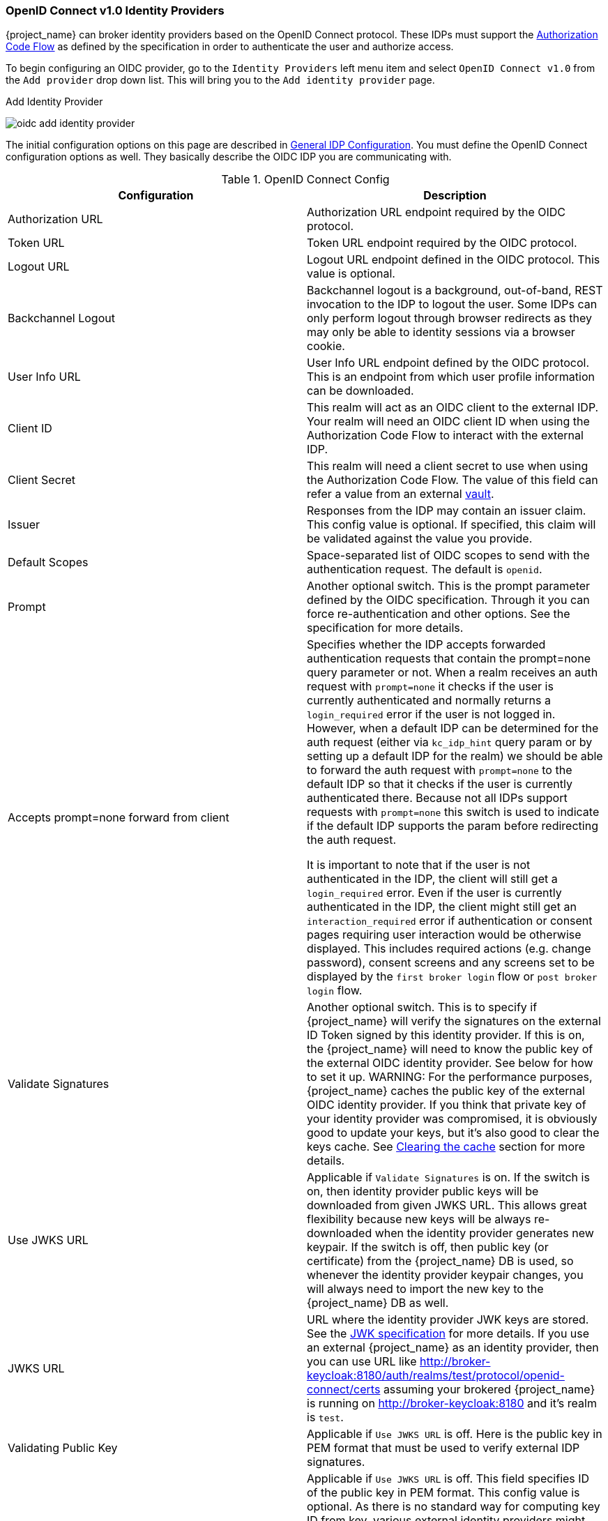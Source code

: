 [[_identity_broker_oidc]]
=== OpenID Connect v1.0 Identity Providers

{project_name} can broker identity providers based on the OpenID Connect protocol.  These IDPs must support the <<_oidc, Authorization Code Flow>>
as defined by the specification in order to authenticate the user and authorize access.

To begin configuring an OIDC provider, go to the `Identity Providers` left menu item
and select `OpenID Connect v1.0` from the `Add provider` drop down list.  This will bring you to the `Add identity provider` page.

.Add Identity Provider
image:{project_images}/oidc-add-identity-provider.png[]

The initial configuration options on this page are described in <<_general-idp-config, General IDP Configuration>>.
You must define the OpenID Connect configuration options as well.  They basically describe the OIDC IDP you are communicating with.

.OpenID Connect Config
|===
|Configuration|Description

|Authorization URL
|Authorization URL endpoint required by the OIDC protocol.

|Token URL
|Token URL endpoint required by the OIDC protocol.

|Logout URL
|Logout URL endpoint defined in the OIDC protocol.  This value is optional.

|Backchannel Logout
|Backchannel logout is a background, out-of-band, REST invocation to the IDP to logout the user.  Some IDPs can only perform logout through browser redirects as they may
 only be able to identity sessions via a browser cookie.

|User Info URL
|User Info URL endpoint defined by the OIDC protocol.  This is an endpoint from which user profile information can be downloaded.

|Client ID
|This realm will act as an OIDC client to the external IDP.  Your realm will need an OIDC client ID when using the Authorization Code Flow
 to interact with the external IDP.

|Client Secret
|This realm will need a client secret to use when using the Authorization Code Flow. The value of this field can refer a value from an external <<_vault-administration,vault>>.

|Issuer
|Responses from the IDP may contain an issuer claim.  This config value is optional.  If specified, this claim will be validated against the value you provide.

|Default Scopes
|Space-separated list of OIDC scopes to send with the authentication request.  The default is `openid`.

|Prompt
|Another optional switch.  This is the prompt parameter defined by the OIDC specification. Through it you can force re-authentication and other options.  See the specification for
 more details.

|Accepts prompt=none forward from client
|Specifies whether the IDP accepts forwarded authentication requests that contain the prompt=none query parameter or not. When a realm receives an auth request with `prompt=none` it checks
 if the user is currently authenticated and normally returns a `login_required` error if the user is not logged in. However, when a default IDP can be determined
 for the auth request (either via `kc_idp_hint` query param or by setting up a default IDP for the realm) we should be able to forward the auth request with
 `prompt=none` to the default IDP so that it checks if the user is currently authenticated there. Because not all IDPs support requests with `prompt=none` this switch
 is used to indicate if the default IDP supports the param before redirecting the auth request.

 It is important to note that if the user is not authenticated in the IDP, the client will still get a `login_required` error. Even if the user is currently authenticated in the IDP,
 the client might still get an `interaction_required` error if authentication or consent pages requiring user interaction would be otherwise displayed. This includes required actions
 (e.g. change password), consent screens and any screens set to be displayed by the `first broker login` flow or `post broker login` flow.

|Validate Signatures
|Another optional switch. This is to specify if {project_name} will verify the signatures on the external ID Token signed by this identity provider. If this is on,
the {project_name} will need to know the public key of the external OIDC identity provider. See below for how to set it up.
WARNING: For the performance purposes, {project_name} caches the public key of the external OIDC identity provider. If you think that private key of your identity provider
was compromised, it is obviously good to update your keys, but it's also good to clear the keys cache. See
<<_clear-cache, Clearing the cache>> section for more details.

|Use JWKS URL
|Applicable if `Validate Signatures` is on. If the switch is on, then identity provider public keys will be downloaded from given JWKS URL.
 This allows great flexibility because new keys will be always re-downloaded when the identity provider generates new keypair. If the switch is off,
 then public key (or certificate) from the {project_name} DB is used, so whenever the identity provider keypair changes, you will always need to import the new key to the {project_name} DB as well.

|JWKS URL
|URL where the identity provider JWK keys are stored. See the https://self-issued.info/docs/draft-ietf-jose-json-web-key.html[JWK specification] for more details.
 If you use an external {project_name} as an identity provider, then you can use URL like http://broker-keycloak:8180/auth/realms/test/protocol/openid-connect/certs assuming your brokered
 {project_name} is running on http://broker-keycloak:8180 and it's realm is `test`.

|Validating Public Key
|Applicable if `Use JWKS URL` is off. Here is the public key in PEM format that must be used to verify external IDP signatures.

|Validating Public Key Id
|Applicable if `Use JWKS URL` is off. This field specifies ID of the public key in PEM format. This config value is optional. As there is no standard way
 for computing key ID from key, various external identity providers might use different algorithm from {project_name}. If the value of this field
 is not specified, the validating public key specified above is used for all requests regardless of key ID sent by external IDP. When set, value of this
 field serves as key ID used by {project_name} for validating signatures from such providers and must match the key ID specified by the IDP.

|===

You can also import all this configuration data by providing a URL or file that points to OpenID Provider Metadata (see OIDC Discovery specification).
If you are connecting to a {project_name} external IDP, you can import the IDP settings from the url `<root>/auth/realms/{realm-name}/.well-known/openid-configuration`.
This link is a JSON document describing metadata about the IDP.
